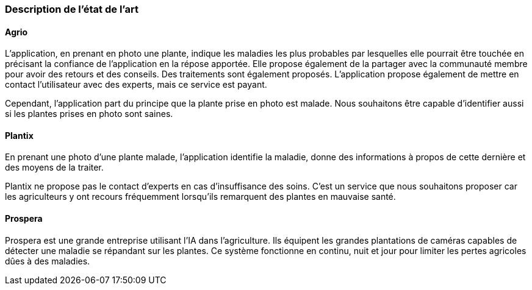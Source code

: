=== Description de l’état de l’art
ifdef::env-gitlab,env-browser[:outfilesuffix: .adoc]
////
*_Note : 1 page max._*

Décrivez, en les citant via la bibliographie, les approches/produits
ressemblant à votre projet et les différences éventuelles. Illustrez
avec des images si besoin. Utilisez des renvois vers votre
bibliographie : « comme démontré dans [2], … »
////

==== Agrio

L'application, en prenant en photo une plante, indique les maladies les plus probables par lesquelles elle pourrait être touchée en précisant la confiance de l'application en la répose apportée. Elle propose également de la partager avec la communauté membre pour avoir des retours et des conseils. Des traitements sont également proposés. L'application propose également de mettre en contact l'utilisateur avec des experts, mais ce service est payant.

Cependant, l'application part du principe que la plante prise en photo est malade. Nous souhaitons être capable d'identifier aussi si les plantes prises en photo sont saines.

==== Plantix

En prenant une photo d'une plante malade, l'application identifie la maladie, donne des informations à propos de cette dernière et des moyens de la traiter.

Plantix ne propose pas le contact d'experts en cas d'insuffisance des soins. C'est un service que nous souhaitons proposer car les agriculteurs y ont recours fréquemment lorsqu'ils remarquent des plantes en mauvaise santé.

==== Prospera
Prospera est une grande entreprise utilisant l'IA dans l'agriculture. Ils équipent les grandes plantations de caméras capables de détecter une maladie se répandant sur les plantes. Ce système fonctionne en continu, nuit et jour pour limiter les pertes agricoles dûes à des maladies.
////
==== XXX

Et magnis dis parturient montes, nascetur ridiculus mus.

Aenean risus dui, volutpat non, posuere vitae, sollicitudin in, urna.
Nam eget eros a enim pulvinar rhoncus. Cum sociis natoque penatibus et
magnis dis parturient montes, nascetur ridiculus mus. Nulla facilisis
massa ut massa. Sed nisi purus, malesuada eu, porta vulputate, suscipit
auctor, nunc.

==== ZZZ

Et magnis dis parturient montes, nascetur ridiculus mus.

Aenean risus dui, volutpat non, posuere vitae, sollicitudin in, urna.
Nam eget eros a enim pulvinar rhoncus. Cum sociis natoque penatibus et
magnis dis parturient montes, nascetur ridiculus mus. Nulla facilisis
massa ut massa. Sed nisi purus, malesuada eu, porta vulputate, suscipit
auctor, nunc.

==== Exemples de citations

Les références bibliographiques sont regroupées dans le fichier `References.adoc`
à la racine du répertoire `rapport`.
On peut y faire référence dans toutes les sous parties du document.

On peut citer comme exemple l'article de Claude E. Shannon sur la
théorie de la communication <<RefShannon>>
ou, bien évidement, la vitrine des projets PACT <<VitrinePACT>>.

Voir <<TOTO,la référence>> très intéressante elle aussi.
////
